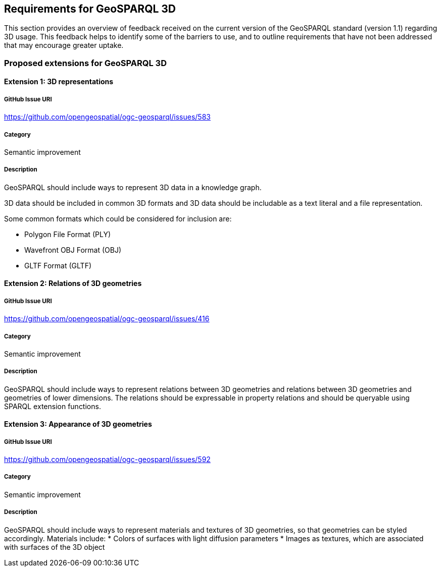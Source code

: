 == Requirements for GeoSPARQL 3D

This section provides an overview of feedback received on the current version of the GeoSPARQL standard (version 1.1) regarding 3D usage. 
This feedback helps to identify some of the barriers to use, and to outline requirements that have not been addressed that may encourage greater uptake.

=== Proposed extensions for GeoSPARQL 3D

==== Extension 1: 3D representations

===== GitHub Issue URI

https://github.com/opengeospatial/ogc-geosparql/issues/583

===== Category

Semantic improvement

===== Description

GeoSPARQL should include ways to represent 3D data in a knowledge graph.

3D data should be included in common 3D formats and 3D data should be includable as a text literal and a file representation.

Some common formats which could be considered for inclusion are:

- Polygon File Format (PLY)
- Wavefront OBJ Format (OBJ)
- GLTF Format (GLTF)

==== Extension 2: Relations of 3D geometries

===== GitHub Issue URI

https://github.com/opengeospatial/ogc-geosparql/issues/416

===== Category

Semantic improvement

===== Description

GeoSPARQL should include ways to represent relations between 3D geometries and relations between 3D geometries and geometries of lower dimensions.
The relations should be expressable in property relations and should be queryable using SPARQL extension functions.

==== Extension 3: Appearance of 3D geometries

===== GitHub Issue URI

https://github.com/opengeospatial/ogc-geosparql/issues/592

===== Category

Semantic improvement

===== Description

GeoSPARQL should include ways to represent materials and textures of 3D geometries, so that geometries can be styled accordingly.
Materials include:
* Colors of surfaces with light diffusion parameters
* Images as textures, which are associated with surfaces of the 3D object


